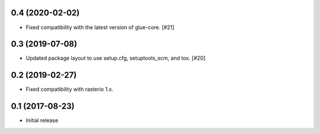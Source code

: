 0.4 (2020-02-02)
----------------

- Fixed compatibility with the latest version of glue-core. [#21]

0.3 (2019-07-08)
----------------

- Updated package layout to use setup.cfg, setuptools_scm, and tox. [#20]

0.2 (2019-02-27)
----------------

- Fixed compatibility with rasterio 1.x.

0.1 (2017-08-23)
----------------

- Initial release
